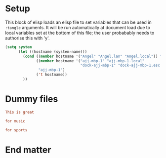 * Setup

This block of elisp loads an elisp file to set variables that can be
used in =:tangle= arguments. It will be run automatically at document
load due to local variables set at the bottom of this file; the user
probabably needs to authorise this with 'y'.

#+name: guess-system
#+begin_src emacs-lisp
(setq system
      (let ((hostname (system-name)))
        (cond ((member hostname '("Angel" "Angel.lan" "Angel.local")) "Angel")
              ((member hostname '("ajj-mbp-1" "ajj-mbp-1.local"
                                  "dock-ajj-mbp-1" "dock-ajj-mbp-1.esc.rl.ac.uk"))
               "ajj-mbp-1")
              ('t hostname))
        ))
#+end_src

* Dummy files

#+begin_src conf :mkdirp yes :tangle "test/demo"
This is great
#+end_src

#+begin_src conf :tangle (if (member system '("Arctopus" "DreamMachine")) "test/demo" "no")
for music
#+end_src

#+begin_src conf :mkdirp yes :tangle (if (not (member system '("Arctopus" "DreamMachine"))) "test/demo" "no")
for sports
#+end_src


* End matter

# Use M-x normal-mode to re-run local variables/eval and set the environment for tangle logic

# Local Variables:
# eval: (progn (org-babel-goto-named-src-block "guess-system") (org-babel-execute-src-block) (outline-hide-sublevels 1))
# End:
